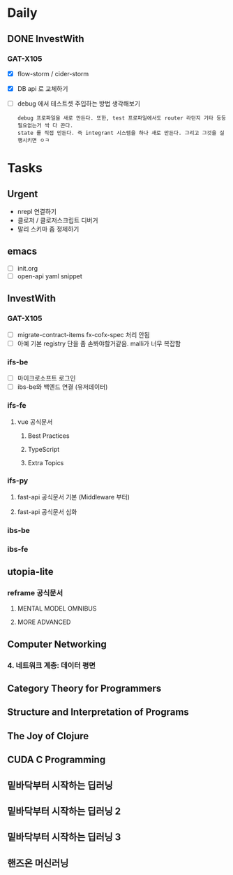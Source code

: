 * Daily
** DONE InvestWith
*** GAT-X105
- [X] flow-storm / cider-storm
- [X] DB api 로 교체하기
- [ ] debug 에서 테스트셋 주입하는 방법 생각해보기
      : debug 프로파일을 새로 만든다. 또한, test 프로파일에서도 router 라던지 기타 등등 필요없는거 싹 다 끈다.
      : state 를 직접 만든다. 즉 integrant 시스템을 하나 새로 만든다. 그리고 그것을 실행시키면 ㅇㅋ
* Tasks
** Urgent
- nrepl 연결하기
- 클로저 / 클로저스크립트 디버거
- 말리 스키마 좀 정제하기
** emacs
- [ ] init.org
- [ ] open-api yaml snippet
** InvestWith
*** GAT-X105
- [ ] migrate-contract-items fx-cofx-spec 처리 안됨
- [ ] 아예 기본 registry 단을 좀 손봐야할거같음. malli가 너무 복잡함
*** ifs-be
- [ ] 마이크로소프트 로그인
- [ ] ibs-be와 백엔드 연결 (유저데이터)
*** ifs-fe
**** vue 공식문서
***** Best Practices
***** TypeScript
***** Extra Topics
*** ifs-py
**** fast-api 공식문서 기본 (Middleware 부터)
**** fast-api 공식문서 심화
*** ibs-be
*** ibs-fe
** utopia-lite
*** reframe 공식문서
**** MENTAL MODEL OMNIBUS
**** MORE ADVANCED
** Computer Networking
*** 4. 네트워크 계층: 데이터 평면
** Category Theory for Programmers
** Structure and Interpretation of Programs
** The Joy of Clojure
** CUDA C Programming
** 밑바닥부터 시작하는 딥러닝
** 밑바닥부터 시작하는 딥러닝 2
** 밑바닥부터 시작하는 딥러닝 3
** 핸즈온 머신러닝
